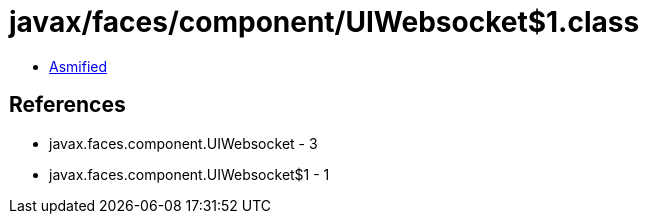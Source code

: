 = javax/faces/component/UIWebsocket$1.class

 - link:UIWebsocket$1-asmified.java[Asmified]

== References

 - javax.faces.component.UIWebsocket - 3
 - javax.faces.component.UIWebsocket$1 - 1
